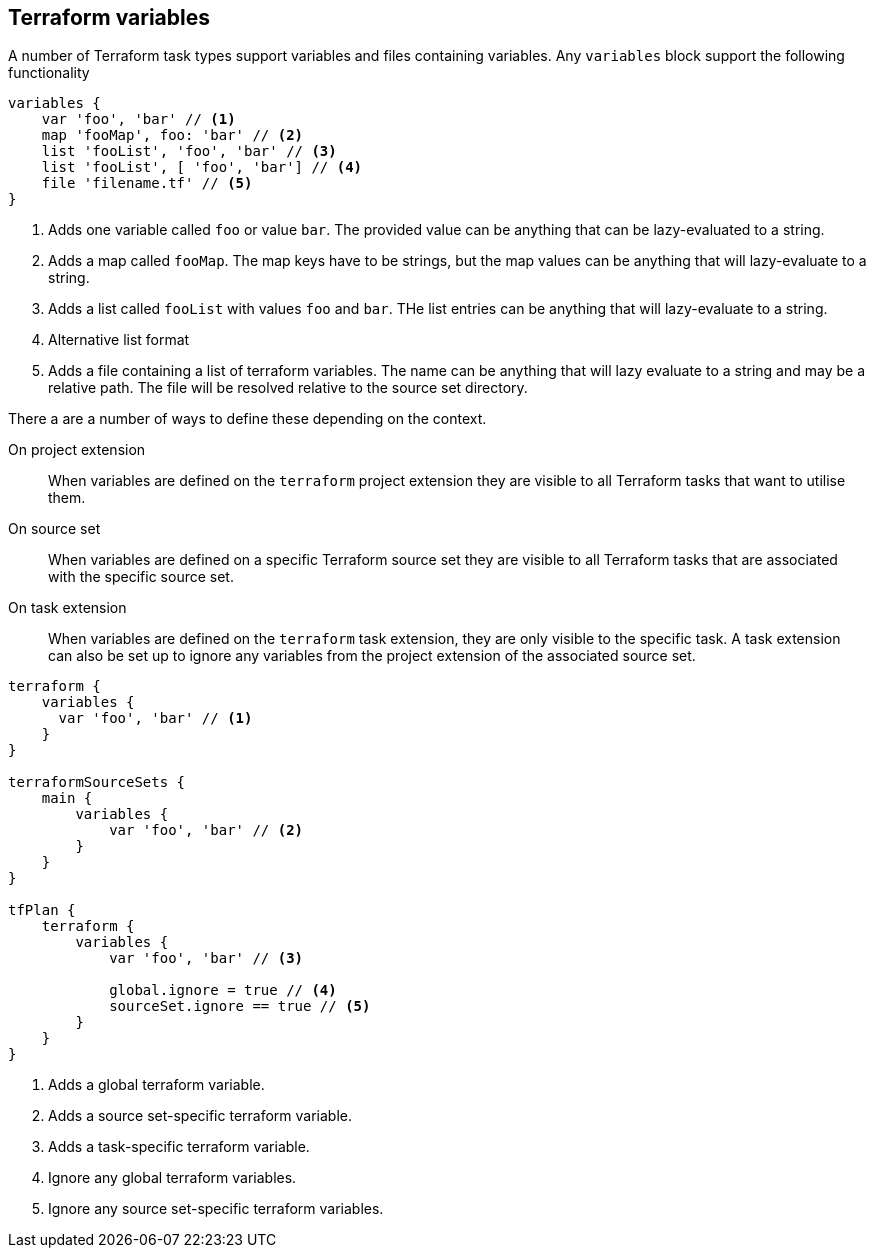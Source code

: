 == Terraform variables
[[variables]]

A number of Terraform task types support variables and files containing variables. Any `variables` block support the following functionality

[source,groovy]
----
variables {
    var 'foo', 'bar' // <1>
    map 'fooMap', foo: 'bar' // <2>
    list 'fooList', 'foo', 'bar' // <3>
    list 'fooList', [ 'foo', 'bar'] // <4>
    file 'filename.tf' // <5>
}
----
<1> Adds one variable called `foo` or value `bar`. The provided value can be anything that can be lazy-evaluated to a string.
<2> Adds a map called `fooMap`. The map keys have to be strings, but the map values can be anything that will lazy-evaluate to a string.
<3> Adds a list called `fooList` with values `foo` and `bar`. THe list entries can be anything that will lazy-evaluate to a string.
<4> Alternative list format
<5> Adds a file containing a list of terraform variables. The name can be anything that will lazy evaluate to a string and may be a relative path. The file will be resolved relative to the source set directory.


There a are a number of ways to define these depending on the context.

On project extension:: When variables are defined on the `terraform` project extension they are visible to all Terraform tasks that want to utilise them.

On source set:: When variables are defined on a specific Terraform source set they are visible to all Terraform tasks that are associated with the specific source set.

On task extension:: When variables are defined on the `terraform` task extension, they are only visible to the specific task. A task extension can also be set up to ignore any variables from the project extension of the associated source set.

[source,groovy]
----
terraform {
    variables {
      var 'foo', 'bar' // <1>
    }
}

terraformSourceSets {
    main {
        variables {
            var 'foo', 'bar' // <2>
        }
    }
}

tfPlan {
    terraform {
        variables {
            var 'foo', 'bar' // <3>

            global.ignore = true // <4>
            sourceSet.ignore == true // <5>
        }
    }
}
----
<1> Adds a global terraform variable.
<2> Adds a source set-specific terraform variable.
<3> Adds a task-specific terraform variable.
<4> Ignore any global terraform variables.
<5> Ignore any source set-specific terraform variables.


